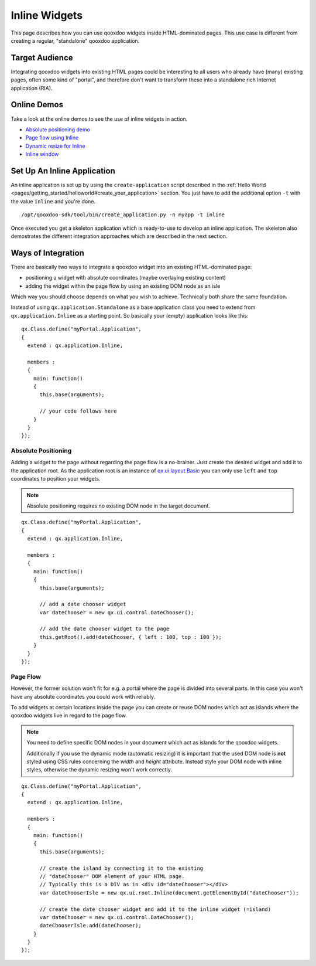 .. _pages/desktop/ui_inline#inline_widgets:

Inline Widgets
**************

This page describes how you can use qooxdoo widgets inside HTML-dominated pages. This use case is different from creating a regular, "standalone" qooxdoo application.

.. _pages/desktop/ui_inline#target_audience:

Target Audience
===============

Integrating qooxdoo widgets into existing HTML pages could be interesting to all users who already have (many) existing pages, often some kind of "portal",  and therefore don't want to transform these into a standalone rich Internet application (RIA). 

.. _pages/desktop/ui_inline#online_demos:

Online Demos
============

Take a look at the online demos to see the use of inline widgets in action.

* `Absolute positioning demo <http://demo.qooxdoo.org/%{version}/demobrowser/demo/root/Page.html>`_
* `Page flow using Inline <http://demo.qooxdoo.org/%{version}/demobrowser/demo/root/Inline.html>`_
* `Dynamic resize for Inline <http://demo.qooxdoo.org/%{version}/demobrowser/demo/root/Inline_Dynamic_Resize.html>`_
* `Inline window <http://demo.qooxdoo.org/%{version}/demobrowser/demo/root/Inline_Window.html>`_

.. _pages/desktop/ui_inline#setup_an_inline_application:

Set Up An Inline Application
============================

An inline application is set up by using the ``create-application`` script described in the :ref:`Hello World <pages/getting_started/helloworld#create_your_application>` section. You just have to add the additional option ``-t`` with the value ``inline`` and you're done.

::

  /opt/qooxdoo-sdk/tool/bin/create_application.py -n myapp -t inline

Once executed you get a skeleton application which is ready-to-use to develop an inline application. The skeleton also demostrates the different integration approaches which are described in the next section.

.. _pages/desktop/ui_inline#ways_of_integration:

Ways of Integration
===================

There are basically two ways to integrate a qooxdoo widget into an existing HTML-dominated page:

* positioning a widget with absolute coordinates (maybe overlaying existing content)
* adding the widget within the page flow by using an existing DOM node as an isle

Which way you should choose depends on what you wish to achieve. Technically both share the same foundation. 

Instead of using ``qx.application.Standalone`` as a base application class you need to extend from ``qx.application.Inline`` as a starting point. So basically your (empty) application looks like this:

::

  qx.Class.define("myPortal.Application",
  {
    extend : qx.application.Inline,

    members :
    {
      main: function()
      {
        this.base(arguments);

        // your code follows here
      }
    }
  });

.. _pages/desktop/ui_inline#absolute_positioning:

Absolute Positioning
--------------------

Adding a widget to the page without regarding the page flow is a no-brainer. Just create the desired widget and add it to the application root. As the application root is an instance of `qx.ui.layout.Basic <http://demo.qooxdoo.org/%{version}/apiviewer/#qx.ui.layout.Basic>`_ you can only use ``left`` and ``top`` coordinates to position your widgets.

.. note::

  Absolute positioning requires no existing DOM node in the target document.

::

  qx.Class.define("myPortal.Application",
  {
    extend : qx.application.Inline,

    members :
    {
      main: function()
      {
        this.base(arguments);

        // add a date chooser widget
        var dateChooser = new qx.ui.control.DateChooser();

        // add the date chooser widget to the page
        this.getRoot().add(dateChooser, { left : 100, top : 100 });
      }
    }
  });

.. _pages/desktop/ui_inline#page_flow:

Page Flow
---------

However, the former solution won't fit for e.g. a portal where the page is divided into several parts. In this case you won't have any absolute coordinates you could work with reliably.

To add widgets at certain locations inside the page you can create or reuse DOM nodes which act as islands where the qooxdoo widgets live in regard to the page flow.

.. note::

  You need to define specific DOM nodes in your document which act as islands for the qooxdoo widgets.

  Additionally if you use the dynamic mode (automatic resizing) it is important that the used DOM node is **not** styled using CSS rules concerning the *width* and *height* attribute. Instead style your DOM node with inline styles, otherwise the dynamic resizing won't work correctly.

::

  qx.Class.define("myPortal.Application",
  {
    extend : qx.application.Inline,

    members :
    {
      main: function()
      {
        this.base(arguments);

        // create the island by connecting it to the existing
        // "dateChooser" DOM element of your HTML page.
        // Typically this is a DIV as in <div id="dateChooser"></div>
        var dateChooserIsle = new qx.ui.root.Inline(document.getElementById("dateChooser"));

        // create the date chooser widget and add it to the inline widget (=island)
        var dateChooser = new qx.ui.control.DateChooser();
        dateChooserIsle.add(dateChooser);
      }
    }
  });

